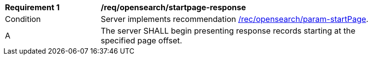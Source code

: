 [[req_opensearch_startpage-response]]
[width="90%",cols="2,6a"]
|===
^|*Requirement {counter:req-id}* |*/req/opensearch/startpage-response*
^|Condition |Server implements recommendation <<rec_opensearch_param-startPage,/rec/opensearch/param-startPage>>.
^|A |The server SHALL begin presenting response records starting at the specified page offset.
|===
